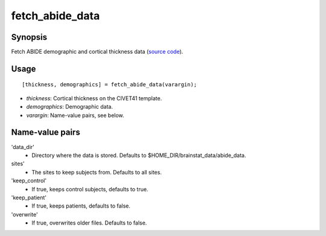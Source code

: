 .. _matlab_fetch_abide_data:

==============================
fetch_abide_data
==============================

Synopsis
=============

Fetch ABIDE demographic and cortical thickness data (`source code
<https://github.com/MICA-MNI/BrainStat/blob/master/brainstat_matlab/datasets/fetch_abide_data.m>`_).

Usage 
=====
::

    [thickness, demographics] = fetch_abide_data(varargin);

- *thickness*: Cortical thickness on the CIVET41 template.
- *demographics*: Demographic data.
- *varargin*: Name-value pairs, see below.

Name-value pairs
================
'data_dir'
    - Directory where the data is stored. Defaults to $HOME_DIR/brainstat_data/abide_data.
sites'
    - The sites to keep subjects from. Defaults to all sites.
'keep_control'
    - If true, keeps control subjects, defaults to true.
'keep_patient'
    - If true, keeps patients, defaults to false.
'overwrite'
    - If true, overwrites older files. Defaults to false.